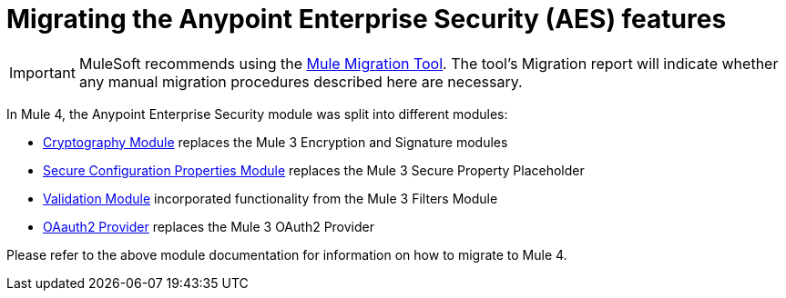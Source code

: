 = Migrating the Anypoint Enterprise Security (AES) features

IMPORTANT: MuleSoft recommends using the link:migration-tool[Mule Migration Tool].
The tool's Migration report will indicate whether any manual migration procedures described here are necessary.

In Mule 4, the Anypoint Enterprise Security module was split into different modules:

* link:cryptography[Cryptography Module] replaces the Mule 3 Encryption and Signature modules
* link:secure-configuration-properties[Secure Configuration Properties Module] replaces the Mule 3 Secure Property Placeholder
* link:/connectors/validation-connector[Validation Module] incorporated functionality from the Mule 3 Filters Module
* link:/connectors/oauth2-provider-documentation-reference[OAauth2 Provider] replaces the Mule 3 OAuth2 Provider

Please refer to the above module documentation for information on how to migrate to Mule 4.
